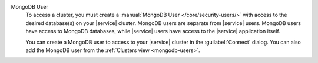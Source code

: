 MongoDB User
   To access a cluster, you must create a
   :manual:`MongoDB User </core/security-users/>` with access to the
   desired database(s) on your |service| cluster. MongoDB users are
   separate from |service| users. MongoDB users have access to MongoDB
   databases, while |service| users have access to the |service|
   application itself.

   You can create a MongoDB user to access to your |service| cluster
   in the :guilabel:`Connect` dialog. You can also add the MongoDB user
   from the :ref:`Clusters view <mongodb-users>`.

